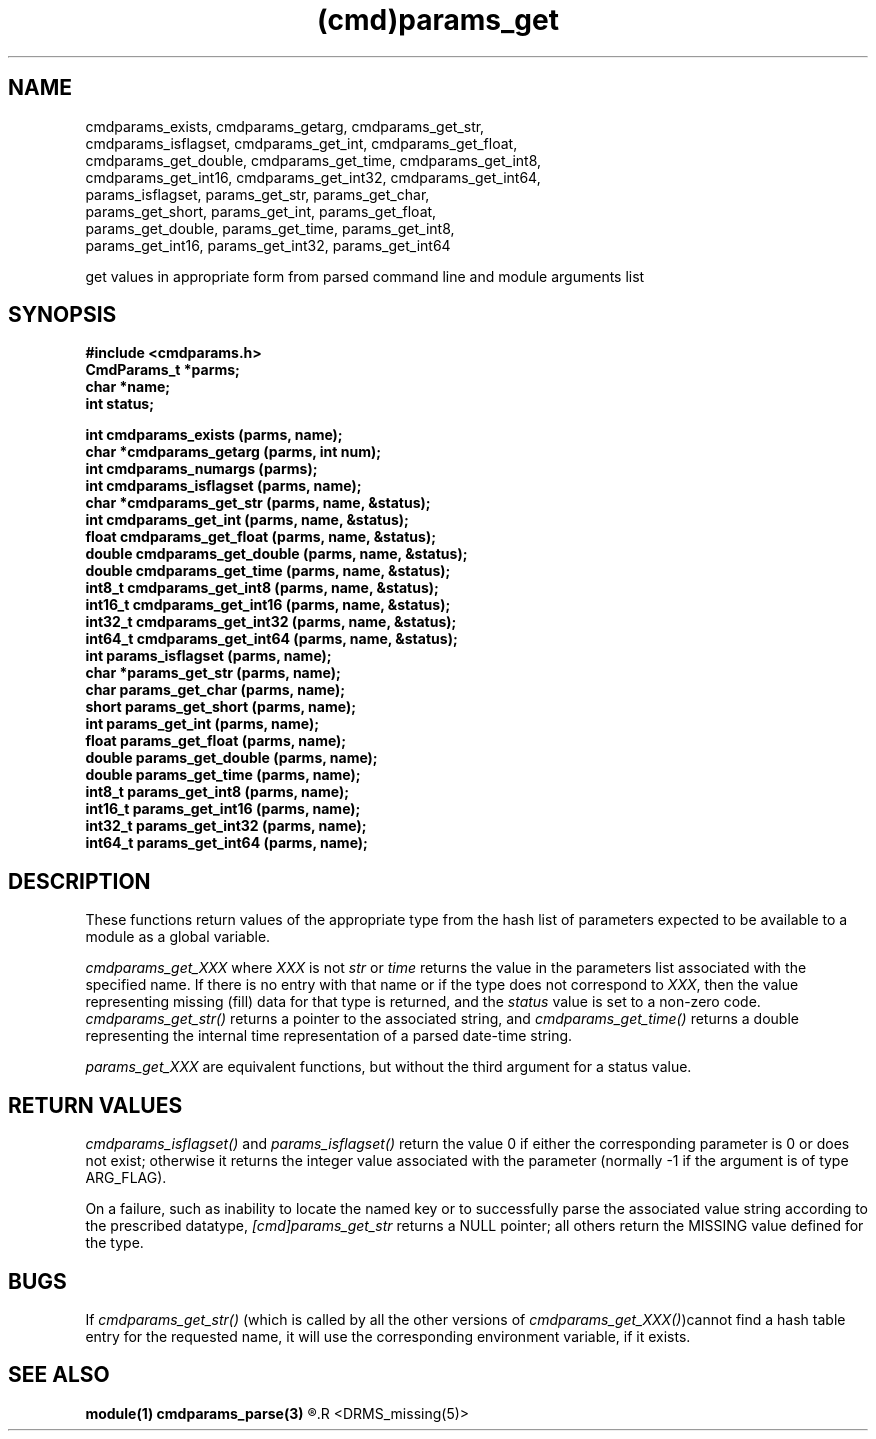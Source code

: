 .\"
.TH (cmd)params_get 3  22-Jan-2007  "DRMS MANPAGE" "DRMS Programmer's Manual"
.SH NAME
cmdparams_exists, cmdparams_getarg, cmdparams_get_str,
  cmdparams_isflagset, cmdparams_get_int, cmdparams_get_float,
  cmdparams_get_double, cmdparams_get_time, cmdparams_get_int8,
  cmdparams_get_int16, cmdparams_get_int32, cmdparams_get_int64,
  params_isflagset, params_get_str, params_get_char,
  params_get_short, params_get_int, params_get_float,
  params_get_double, params_get_time, params_get_int8,
  params_get_int16, params_get_int32, params_get_int64

get values in appropriate form from parsed command line and module
arguments list

.SH SYNOPSIS
.nf
.DT
.ft B
#include <cmdparams.h>
CmdParams_t *parms;
char *name;
int status;

int cmdparams_exists (parms, name);
char *cmdparams_getarg (parms, int num);
int cmdparams_numargs (parms);
int cmdparams_isflagset (parms, name);
char *cmdparams_get_str (parms, name, &status);
int cmdparams_get_int (parms, name, &status);
float cmdparams_get_float (parms, name, &status);
double cmdparams_get_double (parms, name, &status);
double cmdparams_get_time (parms, name, &status);
int8_t cmdparams_get_int8 (parms, name, &status);
int16_t cmdparams_get_int16 (parms, name, &status);
int32_t cmdparams_get_int32 (parms, name, &status);
int64_t cmdparams_get_int64 (parms, name, &status);
int params_isflagset (parms, name);
char *params_get_str (parms, name);
char params_get_char (parms, name);
short params_get_short (parms, name);
int params_get_int (parms, name);
float params_get_float (parms, name);
double params_get_double (parms, name);
double params_get_time (parms, name);
int8_t params_get_int8 (parms, name);
int16_t params_get_int16 (parms, name);
int32_t params_get_int32 (parms, name);
int64_t params_get_int64 (parms, name);

.SH DESCRIPTION

These functions return values of the appropriate type from the hash list
of parameters expected to be available to a module as a global variable.

.I cmdparams_get_XXX
where \fIXXX\fR is not \fIstr\fR or \fItime\fR returns the value in the
parameters list associated with the specified name. If there is no entry
with that name or if the type does not correspond to \fIXXX\fR,
then the value representing missing (fill) data for that type is returned,
and the \fIstatus\fR value is set to a non-zero code.
\fIcmdparams_get_str()\fR returns a pointer to the associated string,
and \fIcmdparams_get_time()\fR returns a double representing the internal
time representation of a parsed date-time string.

.I params_get_XXX
are equivalent functions, but without the third argument for a status value.

.SH RETURN VALUES
\fIcmdparams_isflagset() \fR and \fIparams_isflagset()\fR return the value 0
if either the corresponding parameter is 0 or does not exist; otherwise it
returns the integer value associated with the parameter (normally -1 if the
argument is of type ARG_FLAG).

On a failure, such as inability to locate the named key or to successfully
parse the associated value string according to the prescribed datatype,
\fI[cmd]params_get_str\fR returns a NULL pointer; all others return the
MISSING value defined for the type.

.SH BUGS
If \fIcmdparams_get_str()\fR (which is called by all the other versions of
\fIcmdparams_get_XXX()\fR)cannot find a hash table entry for the requested
name, it will use the corresponding environment variable, if it exists.

.SH "SEE ALSO"
.B module(1)
.B cmdparams_parse(3)
.R <cmdparams_set(3)>
.R <DRMS_missing(5)>
